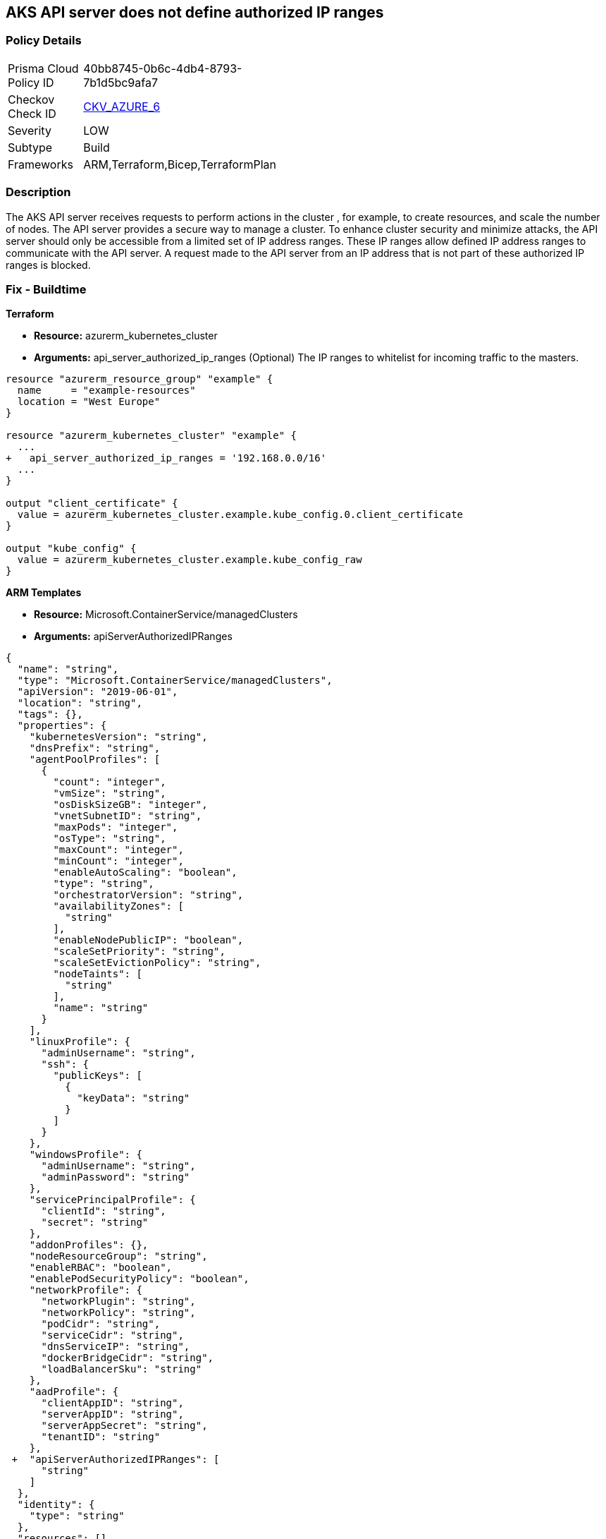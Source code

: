 == AKS API server does not define authorized IP ranges
// Azure Kubernetes Service (AKS) API server does not define authorized IP address range


=== Policy Details 

[width=45%]
[cols="1,1"]
|=== 
|Prisma Cloud Policy ID 
| 40bb8745-0b6c-4db4-8793-7b1d5bc9afa7

|Checkov Check ID 
| https://github.com/bridgecrewio/checkov/tree/master/checkov/arm/checks/resource/AKSApiServerAuthorizedIpRanges.py[CKV_AZURE_6]

|Severity
|LOW

|Subtype
|Build
// ,Run

|Frameworks
|ARM,Terraform,Bicep,TerraformPlan

|=== 



=== Description 


The AKS API server receives requests to perform actions in the cluster , for example, to create resources, and scale the number of nodes.
The API server provides a secure way to manage a cluster.
To enhance cluster security and minimize attacks, the API server should only be accessible from a limited set of IP address ranges.
These IP ranges allow defined IP address ranges to communicate with the API server.
A request made to the API server from an IP address that is not part of these authorized IP ranges is blocked.
////
=== Fix - Runtime


* CLI Command* 


When you specify a CIDR range, start with the first IP address in the range.


[source,shell]
----
{
 "az aks create \\
    --resource-group myResourceGroup \\
    --name myAKSCluster \\
    --node-count 1 \\
    --vm-set-type VirtualMachineScaleSets \\
    --load-balancer-sku standard \\
    --api-server-authorized-ip-ranges 73.140.245.0/24 \\
    --generate-ssh-keys",
}
----

////
=== Fix - Buildtime


*Terraform* 


* *Resource:* azurerm_kubernetes_cluster
* *Arguments:* api_server_authorized_ip_ranges (Optional)  The IP ranges to whitelist for incoming traffic to the masters.


[source,go]
----
resource "azurerm_resource_group" "example" {
  name     = "example-resources"
  location = "West Europe"
}

resource "azurerm_kubernetes_cluster" "example" {
  ...
+   api_server_authorized_ip_ranges = '192.168.0.0/16'
  ...
}

output "client_certificate" {
  value = azurerm_kubernetes_cluster.example.kube_config.0.client_certificate
}

output "kube_config" {
  value = azurerm_kubernetes_cluster.example.kube_config_raw
}
----


*ARM Templates* 


* *Resource:* Microsoft.ContainerService/managedClusters
* *Arguments:* apiServerAuthorizedIPRanges


[source,go]
----
{
  "name": "string",
  "type": "Microsoft.ContainerService/managedClusters",
  "apiVersion": "2019-06-01",
  "location": "string",
  "tags": {},
  "properties": {
    "kubernetesVersion": "string",
    "dnsPrefix": "string",
    "agentPoolProfiles": [
      {
        "count": "integer",
        "vmSize": "string",
        "osDiskSizeGB": "integer",
        "vnetSubnetID": "string",
        "maxPods": "integer",
        "osType": "string",
        "maxCount": "integer",
        "minCount": "integer",
        "enableAutoScaling": "boolean",
        "type": "string",
        "orchestratorVersion": "string",
        "availabilityZones": [
          "string"
        ],
        "enableNodePublicIP": "boolean",
        "scaleSetPriority": "string",
        "scaleSetEvictionPolicy": "string",
        "nodeTaints": [
          "string"
        ],
        "name": "string"
      }
    ],
    "linuxProfile": {
      "adminUsername": "string",
      "ssh": {
        "publicKeys": [
          {
            "keyData": "string"
          }
        ]
      }
    },
    "windowsProfile": {
      "adminUsername": "string",
      "adminPassword": "string"
    },
    "servicePrincipalProfile": {
      "clientId": "string",
      "secret": "string"
    },
    "addonProfiles": {},
    "nodeResourceGroup": "string",
    "enableRBAC": "boolean",
    "enablePodSecurityPolicy": "boolean",
    "networkProfile": {
      "networkPlugin": "string",
      "networkPolicy": "string",
      "podCidr": "string",
      "serviceCidr": "string",
      "dnsServiceIP": "string",
      "dockerBridgeCidr": "string",
      "loadBalancerSku": "string"
    },
    "aadProfile": {
      "clientAppID": "string",
      "serverAppID": "string",
      "serverAppSecret": "string",
      "tenantID": "string"
    },
 +  "apiServerAuthorizedIPRanges": [
      "string"
    ]
  },
  "identity": {
    "type": "string"
  },
  "resources": []
}
----